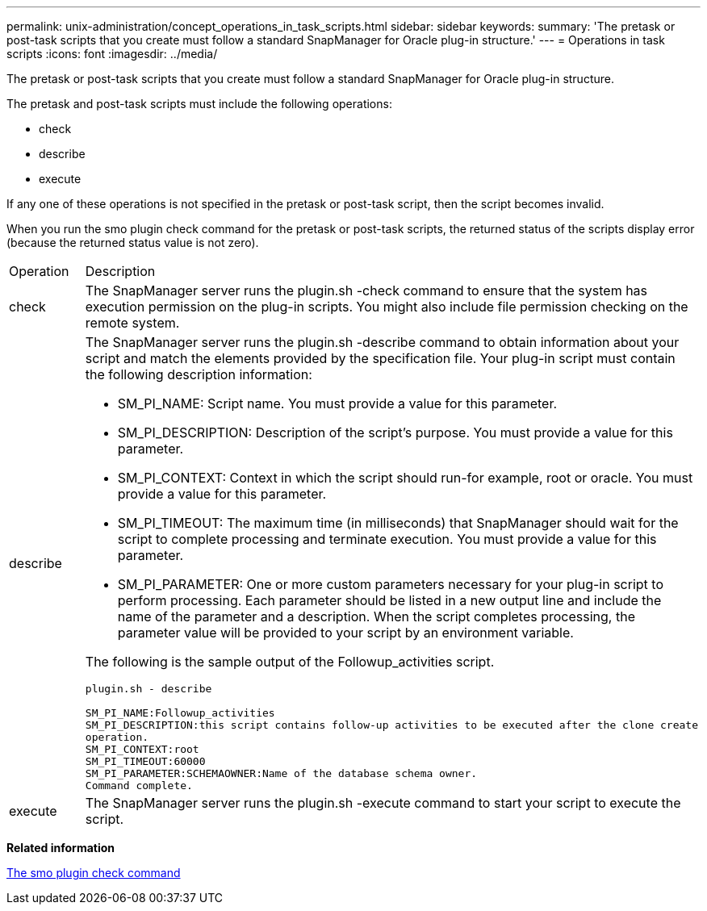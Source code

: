---
permalink: unix-administration/concept_operations_in_task_scripts.html
sidebar: sidebar
keywords: 
summary: 'The pretask or post-task scripts that you create must follow a standard SnapManager for Oracle plug-in structure.'
---
= Operations in task scripts
:icons: font
:imagesdir: ../media/

[.lead]
The pretask or post-task scripts that you create must follow a standard SnapManager for Oracle plug-in structure.

The pretask and post-task scripts must include the following operations:

* check
* describe
* execute

If any one of these operations is not specified in the pretask or post-task script, then the script becomes invalid.

When you run the smo plugin check command for the pretask or post-task scripts, the returned status of the scripts display error (because the returned status value is not zero).

|===
| Operation| Description
a|
check
a|
The SnapManager server runs the plugin.sh -check command to ensure that the system has execution permission on the plug-in scripts. You might also include file permission checking on the remote system.
a|
describe
a|
The SnapManager server runs the plugin.sh -describe command to obtain information about your script and match the elements provided by the specification file. Your plug-in script must contain the following description information:

* SM_PI_NAME: Script name. You must provide a value for this parameter.
* SM_PI_DESCRIPTION: Description of the script's purpose. You must provide a value for this parameter.
* SM_PI_CONTEXT: Context in which the script should run-for example, root or oracle. You must provide a value for this parameter.
* SM_PI_TIMEOUT: The maximum time (in milliseconds) that SnapManager should wait for the script to complete processing and terminate execution. You must provide a value for this parameter.
* SM_PI_PARAMETER: One or more custom parameters necessary for your plug-in script to perform processing. Each parameter should be listed in a new output line and include the name of the parameter and a description. When the script completes processing, the parameter value will be provided to your script by an environment variable.

The following is the sample output of the Followup_activities script.

----
plugin.sh - describe

SM_PI_NAME:Followup_activities
SM_PI_DESCRIPTION:this script contains follow-up activities to be executed after the clone create
operation.
SM_PI_CONTEXT:root
SM_PI_TIMEOUT:60000
SM_PI_PARAMETER:SCHEMAOWNER:Name of the database schema owner.
Command complete.
----

a|
execute
a|
The SnapManager server runs the plugin.sh -execute command to start your script to execute the script.
|===
*Related information*

xref:reference_the_smosmsap_plugin_check_command.adoc[The smo plugin check command]
